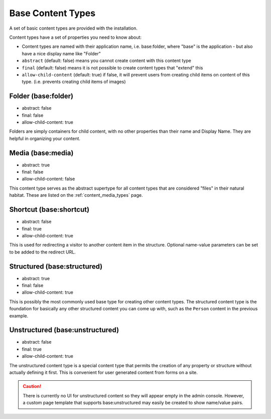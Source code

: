 .. _content_base_types:

Base Content Types
==================

A set of basic content types are provided with the installation.

Content types have a set of properties you need to know about:

* Content types are named with their application name, i.e. base:folder, where "base" is the application - but also have a nice display name like "Folder"
* ``abstract`` (default: false) means you cannot create content with this content type
* ``final`` (default: false) means it is not possible to create content types that "extend" this
* ``allow-child-content`` (default: true) if false, it will prevent users from creating child items on content of this type. (i.e. prevents creating child items of images)


Folder (base:folder)
^^^^^^^^^^^^^^^^^^^^

* abstract: false
* final: false
* allow-child-content: true

Folders are simply containers for child content, with no other properties than their
name and Display Name. They are helpful in organizing your content.


Media (base:media)
^^^^^^^^^^^^^^^^^^

* abstract: true
* final: false
* allow-child-content: false

This content type serves as the abstract supertype for all content types that are considered "files" in
their natural habitat. These are listed on the :ref:`content_media_types` page.


Shortcut (base:shortcut)
^^^^^^^^^^^^^^^^^^^^^^^^
* abstract: false
* final: true
* allow-child-content: true

This is used for redirecting a visitor to another content item in the structure.
Optional name-value parameters can be set to be added to the redirect URL.


Structured (base:structured)
^^^^^^^^^^^^^^^^^^^^^^^^^^^^

* abstract: true
* final: false
* allow-child-content: true

This is possibly the most commonly used base type for creating other content types.
The structured content type is the foundation for basically any other structured content
you can come up with, such as the ``Person`` content in the previous example.


Unstructured (base:unstructured)
^^^^^^^^^^^^^^^^^^^^^^^^^^^^^^^^

* abstract: false
* final: true
* allow-child-content: true

The unstructured content type is a special content type that permits the creation
of any property or structure without actually defining it first. This is convenient for user generated content from forms on a site.

.. CAUTION::

  There is currently no UI for unstructured content so they will appear empty in the admin console. However, a custom page template that
  supports base:unstructured may easily be created to show name/value pairs.


